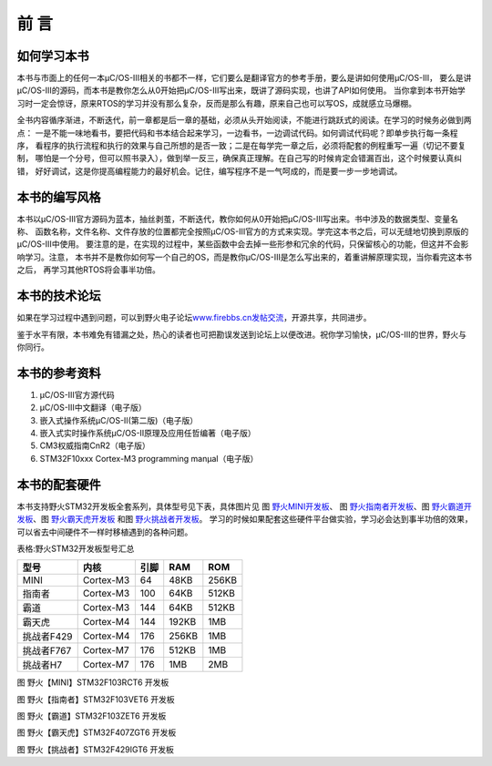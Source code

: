 .. vim: syntax=rst

前 言
===========

如何学习本书
~~~~~~~~~~~~~~~~~~

本书与市面上的任何一本μC/OS-III相关的书都不一样，它们要么是翻译官方的参考手册，要么是讲如何使用μC/OS-III，
要么是讲μC/OS-III的源码，而本书是教你怎么从0开始把μC/OS-III写出来，既讲了源码实现，也讲了API如何使用。
当你拿到本书开始学习时一定会惊讶，原来RTOS的学习并没有那么复杂，反而是那么有趣，原来自己也可以写OS，成就感立马爆棚。

全书内容循序渐进，不断迭代，前一章都是后一章的基础，必须从头开始阅读，不能进行跳跃式的阅读。在学习的时候务必做到两点：
一是不能一味地看书，要把代码和书本结合起来学习，一边看书，一边调试代码。如何调试代码呢？即单步执行每一条程序，
看程序的执行流程和执行的效果与自己所想的是否一致；二是在每学完一章之后，必须将配套的例程重写一遍（切记不要复制，
哪怕是一个分号，但可以照书录入），做到举一反三，确保真正理解。在自己写的时候肯定会错漏百出，这个时候要认真纠错，
好好调试，这是你提高编程能力的最好机会。记住，编写程序不是一气呵成的，而是要一步一步地调试。

本书的编写风格
~~~~~~~~~~~~~~~~~~~

本书以μC/OS-III官方源码为蓝本，抽丝剥茧，不断迭代，教你如何从0开始把μC/OS-III写出来。书中涉及的数据类型、变量名称、
函数名称，文件名称、文件存放的位置都完全按照μC/OS-III官方的方式来实现。学完这本书之后，可以无缝地切换到原版的μC/OS-III中使用。
要注意的是，在实现的过程中，某些函数中会去掉一些形参和冗余的代码，只保留核心的功能，但这并不会影响学习。注意，
本书并不是教你如何写一个自己的OS，而是教你μC/OS-III是怎么写出来的，着重讲解原理实现，当你看完这本书之后，
再学习其他RTOS将会事半功倍。

本书的技术论坛
~~~~~~~~~~~~~~~~~~~

如果在学习过程中遇到问题，可以到野火电子论坛\ `www.firebbs.cn发帖交流 <http://www.firebbs.cn发帖交流>`__\ ，开源共享，共同进步。

鉴于水平有限，本书难免有错漏之处，热心的读者也可把勘误发送到论坛上以便改进。祝你学习愉快，μC/OS-III的世界，野火与你同行。

本书的参考资料
~~~~~~~~~~~~~~~~~~~

1. μC/OS-III官方源代码

2. μC/OS-III中文翻译（电子版）

3. 嵌入式操作系统μC/OS-II(第二版)（电子版）

4. 嵌入式实时操作系统μC/OS-II原理及应用任哲编著（电子版）

5. CM3权威指南CnR2（电子版）

6. STM32F10xxx Cortex-M3 programming manμal（电子版）

本书的配套硬件
~~~~~~~~~~~~~~~~~~~

本书支持野火STM32开发板全套系列，具体型号见下表，具体图片见 图 野火MINI开发板_、
图 野火指南者开发板_、图 野火霸道开发板_、图 野火霸天虎开发板_ 和图 野火挑战者开发板_。
学习的时候如果配套这些硬件平台做实验，学习必会达到事半功倍的效果，可以省去中间硬件不一样时移植遇到的各种问题。

表格:野火STM32开发板型号汇总

==========  =========  ====  =====  =====
   型号       内核     引脚   RAM    ROM
==========  =========  ====  =====  =====
MINI        Cortex-M3  64    48KB   256KB
指南者      Cortex-M3  100   64KB   512KB
霸道        Cortex-M3  144   64KB   512KB
霸天虎      Cortex-M4  144   192KB  1MB
挑战者F429  Cortex-M4  176   256KB  1MB
挑战者F767  Cortex-M7  176   512KB  1MB
挑战者H7    Cortex-M7  176   1MB    2MB
==========  =========  ====  =====  =====

.. image:: media/foreword/forewo002.jpeg
   :align: center
   :name: 野火MINI开发板
   :alt: 野火【MINI】STM32F103RCT6 开发板

图 野火【MINI】STM32F103RCT6 开发板

.. image:: media/foreword/forewo003.jpeg
   :align: center
   :name: 野火指南者开发板
   :alt: 野火【指南者】STM32F103VET6 开发板

图 野火【指南者】STM32F103VET6 开发板

.. image:: media/foreword/forewo004.jpeg
   :align: center
   :name: 野火霸道开发板
   :alt: 野火【霸道】STM32F103ZET6 开发板

图 野火【霸道】STM32F103ZET6 开发板

.. image:: media/foreword/forewo005.jpeg
   :align: center
   :name: 野火霸天虎开发板
   :alt: 野火【霸天虎】STM32F407ZGT6 开发板

图 野火【霸天虎】STM32F407ZGT6 开发板

.. image:: media/foreword/forewo006.jpeg
   :align: center
   :name: 野火挑战者开发板
   :alt: 野火【挑战者】STM32F429IGT6 开发板

图 野火【挑战者】STM32F429IGT6 开发板
